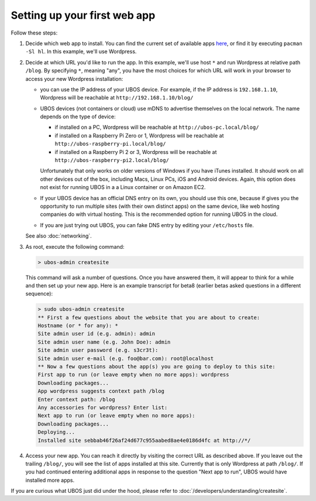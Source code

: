 Setting up your first web app
=============================

Follow these steps:

#. Decide which web app to install. You can find the current set of available apps
   `here <http:/apps/>`_, or find it by executing ``pacman -Sl hl``. In this example,
   we'll use Wordpress.

#. Decide at which URL you'd like to run the app.  In this example, we'll
   use host ``*`` and run Wordpress at relative path ``/blog``. By specifying ``*``,
   meaning "any", you have the most choices for which URL will work in your browser
   to access your new Wordpress installation:

   * you can use the IP address of your UBOS device. For example, if the IP address
     is ``192.168.1.10``, Wordpress will be reachable at ``http://192.168.1.10/blog/``

   * UBOS devices (not containers or cloud) use mDNS to advertise themselves on the
     local network. The name depends on the type of device:

     * if installed on a PC, Wordpress will be reachable at ``http://ubos-pc.local/blog/``

     * if installed on a Raspberry Pi Zero or 1, Wordpress will be reachable at
       ``http://ubos-raspberry-pi.local/blog/``

     * if installed on a Raspberry Pi 2 or 3, Wordpress will be reachable at
       ``http://ubos-raspberry-pi2.local/blog/``

     Unfortunately that only works on older versions of Windows if you have iTunes installed.
     It should work on all other devices out of the box, including Macs, Linux PCs, iOS and
     Android devices. Again, this option does not exist for running UBOS in a
     a Linux container or on Amazon EC2.

   * If your UBOS device has an official DNS entry on its own, you should use this one, because
     if gives you the opportunity to run multiple sites (with their own distinct apps) on
     the same device, like web hosting companies do with virtual hosting. This is the
     recommended option for running UBOS in the cloud.

   * If you are just trying out UBOS, you can fake DNS entry by editing your
     ``/etc/hosts`` file.

   See also :doc:`networking`.

#. As root, execute the following command:

   .. code-block:: none

      > ubos-admin createsite

   This command will ask a number of questions. Once you have answered them, it will
   appear to think for a while and then set up your new app. Here is an example transcript
   for beta8 (earlier betas asked questions in a different sequence):

   .. code-block:: none

      > sudo ubos-admin createsite
      ** First a few questions about the website that you are about to create:
      Hostname (or * for any): *
      Site admin user id (e.g. admin): admin
      Site admin user name (e.g. John Doe): admin
      Site admin user password (e.g. s3cr3t):
      Site admin user e-mail (e.g. foo@bar.com): root@localhost
      ** Now a few questions about the app(s) you are going to deploy to this site:
      First app to run (or leave empty when no more apps): wordpress
      Downloading packages...
      App wordpress suggests context path /blog
      Enter context path: /blog
      Any accessories for wordpress? Enter list:
      Next app to run (or leave empty when no more apps):
      Downloading packages...
      Deploying...
      Installed site sebbab46f26af24d677c955aabed8ae4e0186d4fc at http://*/

#. Access your new app. You can reach it directly by visiting the correct URL as described above.
   If you leave out the trailing ``/blog/``, you will see the list of apps installed at this
   site. Currently that is only Wordpress at path ``/blog/``. If you had continued entering
   additional apps in response to the question "Next app to run", UBOS would have installed
   more apps.

If you are curious what UBOS just did under the hood, please refer to
:doc:`/developers/understanding/createsite`.
